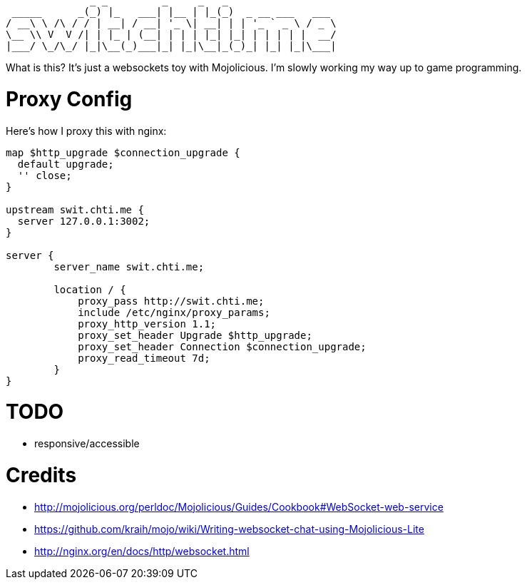 ----
              _ _         _     _   _
 _____      _(_) |_   ___| |__ | |_(_)  _ __ ___   ___
/ __\ \ /\ / / | __| / __| '_ \| __| | | '_ ` _ \ / _ \
\__ \\ V  V /| | |_ | (__| | | | |_| |_| | | | | |  __/
|___/ \_/\_/ |_|\__(_)___|_| |_|\__|_(_)_| |_| |_|\___|
----

What is this?  It's just a websockets toy with Mojolicious.  I'm slowly working my way up to game programming.

= Proxy Config

Here's how I proxy this with nginx:

[source,nginx]
----
map $http_upgrade $connection_upgrade {
  default upgrade;
  '' close;
}

upstream swit.chti.me {
  server 127.0.0.1:3002;
}

server {
        server_name swit.chti.me;

        location / {
            proxy_pass http://swit.chti.me;
            include /etc/nginx/proxy_params;
            proxy_http_version 1.1;
            proxy_set_header Upgrade $http_upgrade;
            proxy_set_header Connection $connection_upgrade;
            proxy_read_timeout 7d;
        }
}
----

= TODO

* responsive/accessible

= Credits

* http://mojolicious.org/perldoc/Mojolicious/Guides/Cookbook#WebSocket-web-service
* https://github.com/kraih/mojo/wiki/Writing-websocket-chat-using-Mojolicious-Lite
* http://nginx.org/en/docs/http/websocket.html
